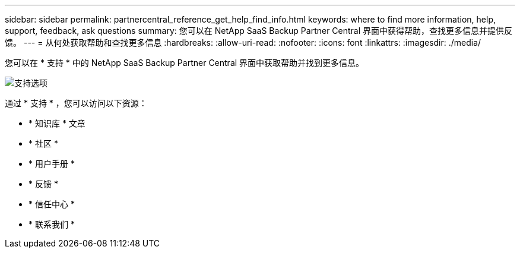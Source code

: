 ---
sidebar: sidebar 
permalink: partnercentral_reference_get_help_find_info.html 
keywords: where to find more information, help, support, feedback, ask questions 
summary: 您可以在 NetApp SaaS Backup Partner Central 界面中获得帮助，查找更多信息并提供反馈。 
---
= 从何处获取帮助和查找更多信息
:hardbreaks:
:allow-uri-read: 
:nofooter: 
:icons: font
:linkattrs: 
:imagesdir: ./media/


您可以在 * 支持 * 中的 NetApp SaaS Backup Partner Central 界面中获取帮助并找到更多信息。

image:support_page.png["支持选项"]

通过 * 支持 * ，您可以访问以下资源：

* * 知识库 * 文章
* * 社区 *
* * 用户手册 *
* * 反馈 *
* * 信任中心 *
* * 联系我们 *

